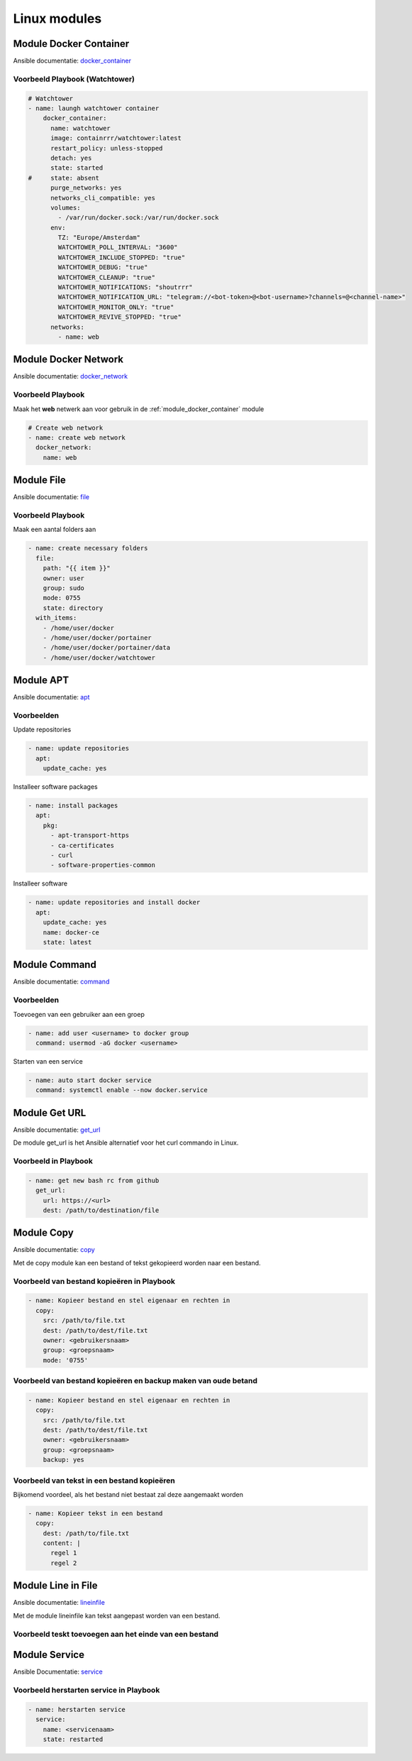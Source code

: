 
Linux modules
=============

.. _module_docker_container:

Module Docker Container
-----------------------
Ansible documentatie: `docker_container`_

Voorbeeld Playbook (Watchtower)
~~~~~~~~~~~~~~~~~~~~~~~~~~~~~~~

.. code-block:: python

	# Watchtower
	- name: laungh watchtower container
	    docker_container:
	      name: watchtower
	      image: containrrr/watchtower:latest
	      restart_policy: unless-stopped
	      detach: yes
	      state: started
	#     state: absent
	      purge_networks: yes
	      networks_cli_compatible: yes
	      volumes:
	        - /var/run/docker.sock:/var/run/docker.sock
	      env:
	        TZ: "Europe/Amsterdam"
	        WATCHTOWER_POLL_INTERVAL: "3600"
	        WATCHTOWER_INCLUDE_STOPPED: "true"
	        WATCHTOWER_DEBUG: "true"
	        WATCHTOWER_CLEANUP: "true"
	        WATCHTOWER_NOTIFICATIONS: "shoutrrr"
	        WATCHTOWER_NOTIFICATION_URL: "telegram://<bot-token>@<bot-username>?channels=@<channel-name>"
	        WATCHTOWER_MONITOR_ONLY: "true"
	        WATCHTOWER_REVIVE_STOPPED: "true"
	      networks:
	        - name: web

Module Docker Network
---------------------
Ansible documentatie: `docker_network`_

Voorbeeld Playbook
~~~~~~~~~~~~~~~~~~

Maak het **web** netwerk aan voor gebruik in de :ref:`module_docker_container` module

.. code-block::

  # Create web network
  - name: create web network
    docker_network:
      name: web      

Module File
-----------
Ansible documentatie: `file`_

Voorbeeld Playbook
~~~~~~~~~~~~~~~~~~
Maak een aantal folders aan

.. code-block::

  - name: create necessary folders
    file:
      path: "{{ item }}"
      owner: user
      group: sudo
      mode: 0755
      state: directory
    with_items:
      - /home/user/docker
      - /home/user/docker/portainer
      - /home/user/docker/portainer/data
      - /home/user/docker/watchtower

Module APT
----------
Ansible documentatie: `apt`_

Voorbeelden
~~~~~~~~~~~

Update repositories

.. code-block::
	
  - name: update repositories
    apt:
      update_cache: yes

Installeer software packages

.. code-block::

  - name: install packages
    apt:
      pkg:
        - apt-transport-https
        - ca-certificates
        - curl
        - software-properties-common

Installeer software

.. code-block::
	
  - name: update repositories and install docker
    apt:
      update_cache: yes
      name: docker-ce
      state: latest


Module Command
--------------
Ansible documentatie: `command`_

Voorbeelden
~~~~~~~~~~~

Toevoegen van een gebruiker aan een groep

.. code-block::
	
  - name: add user <username> to docker group
    command: usermod -aG docker <username>

Starten van een service

.. code-block::

  - name: auto start docker service
    command: systemctl enable --now docker.service


Module Get URL
--------------
Ansible documentatie: `get_url`_

De module get_url is het Ansible alternatief voor het curl commando in Linux.

Voorbeeld in Playbook
~~~~~~~~~~~~~~~~~~~~~

.. code-block::

  - name: get new bash rc from github
    get_url:
      url: https://<url>
      dest: /path/to/destination/file

Module Copy
-----------
Ansible documentatie: `copy`_

Met de copy module kan een bestand of tekst gekopieerd worden naar een bestand.


Voorbeeld van bestand kopieëren in Playbook
~~~~~~~~~~~~~~~~~~~~~~~~~~~~~~~~~~~~~~~~~~~

.. code-block::

  - name: Kopieer bestand en stel eigenaar en rechten in
    copy:
      src: /path/to/file.txt
      dest: /path/to/dest/file.txt
      owner: <gebruikersnaam>
      group: <groepsnaam>
      mode: '0755'

Voorbeeld van bestand kopieëren en backup maken van oude betand
~~~~~~~~~~~~~~~~~~~~~~~~~~~~~~~~~~~~~~~~~~~~~~~~~~~~~~~~~~~~~~~

.. code-block::

  - name: Kopieer bestand en stel eigenaar en rechten in
    copy:
      src: /path/to/file.txt
      dest: /path/to/dest/file.txt
      owner: <gebruikersnaam>
      group: <groepsnaam>
      backup: yes

Voorbeeld van tekst in een bestand kopieëren
~~~~~~~~~~~~~~~~~~~~~~~~~~~~~~~~~~~~~~~~~~~~
Bijkomend voordeel, als het bestand niet bestaat zal deze aangemaakt worden

.. code-block::

   - name: Kopieer tekst in een bestand
     copy:
       dest: /path/to/file.txt
       content: |
         regel 1
         regel 2


Module Line in File
-------------------
Ansible documentatie: `lineinfile`_

Met de module lineinfile kan tekst aangepast worden van een bestand.


Voorbeeld teskt toevoegen aan het einde van een bestand
~~~~~~~~~~~~~~~~~~~~~~~~~~~~~~~~~~~~~~~~~~~~~~~~~~~~~~~

.. code-block::
   - name: Voeg tekst toe aan het einde van een bestand
     lineinfile:
       dest: "/path/to/file.txt"
       insertafter: ""
       line: "de nieuwe tekst"
       state: present
       backup: yes


Module Service
--------------
Ansible Documentatie: `service`_


Voorbeeld herstarten service in Playbook
~~~~~~~~~~~~~~~~~~~~~~~~~~~~~~~~~~~~~~~~

.. code-block::

   - name: herstarten service
     service:
       name: <servicenaam>
       state: restarted




.. External links

.. _`docker_container`: https://docs.ansible.com/ansible/latest/collections/community/docker/docker_container_module.html

.. _`docker_network`: https://docs.ansible.com/ansible/2.3/docker_network_module.html

.. _`file`: https://docs.ansible.com/ansible/latest/collections/ansible/builtin/file_module.html

.. _`apt`: https://docs.ansible.com/ansible/latest/collections/ansible/builtin/apt_module.html

.. _`command`: https://docs.ansible.com/ansible/latest/collections/ansible/builtin/command_module.html

.. _`get_url`: https://docs.ansible.com/ansible/latest/collections/ansible/builtin/get_url_module.html

.. _`copy`: https://docs.ansible.com/ansible/latest/collections/ansible/builtin/copy_module.html

.. _`lineinfile`: https://docs.ansible.com/ansible/latest/collections/ansible/builtin/lineinfile_module.html

.. _`service`: https://docs.ansible.com/ansible/latest/collections/ansible/builtin/service_module.html